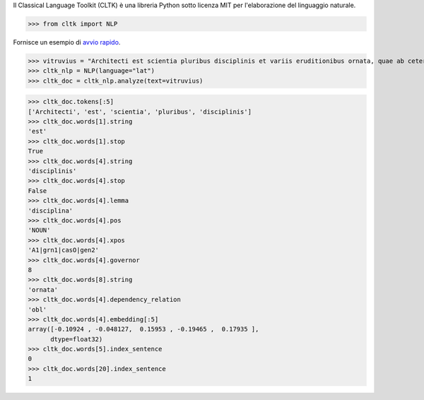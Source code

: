 Il Classical Language Toolkit (CLTK)
è una libreria Python
sotto licenza MIT
per l'elaborazione del linguaggio naturale.

>>> from cltk import NLP

Fornisce un esempio di `avvio rapido <https://dev.cltk.org/en/latest/quickstart.html>`_.

>>> vitruvius = "Architecti est scientia pluribus disciplinis et variis eruditionibus ornata, quae ab ceteris artibus perficiuntur. Opera ea nascitur et fabrica et ratiocinatione."
>>> cltk_nlp = NLP(language="lat")
>>> cltk_doc = cltk_nlp.analyze(text=vitruvius)

>>> cltk_doc.tokens[:5]
['Architecti', 'est', 'scientia', 'pluribus', 'disciplinis']
>>> cltk_doc.words[1].string
'est'
>>> cltk_doc.words[1].stop
True
>>> cltk_doc.words[4].string
'disciplinis'
>>> cltk_doc.words[4].stop
False
>>> cltk_doc.words[4].lemma
'disciplina'
>>> cltk_doc.words[4].pos
'NOUN'
>>> cltk_doc.words[4].xpos
'A1|grn1|casO|gen2'
>>> cltk_doc.words[4].governor
8
>>> cltk_doc.words[8].string
'ornata'
>>> cltk_doc.words[4].dependency_relation
'obl'
>>> cltk_doc.words[4].embedding[:5]
array([-0.10924 , -0.048127,  0.15953 , -0.19465 ,  0.17935 ],
      dtype=float32)
>>> cltk_doc.words[5].index_sentence
0
>>> cltk_doc.words[20].index_sentence
1
